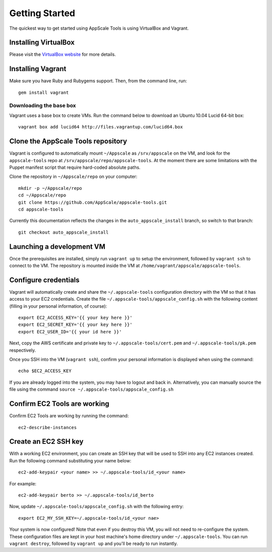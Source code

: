 Getting Started
===============

The quickest way to get started using AppScale Tools is using VirtualBox and
Vagrant.

Installing VirtualBox
---------------------

Please visit the `VirtualBox website`__ for more details.

Installing Vagrant
------------------

Make sure you have Ruby and Rubygems support.  Then, from the command line, run::

    gem install vagrant

Downloading the base box
~~~~~~~~~~~~~~~~~~~~~~~~

Vagrant uses a base box to create VMs.  Run the command below to download an
Ubuntu 10.04 Lucid 64-bit box::

    vagrant box add lucid64 http://files.vagrantup.com/lucid64.box

Clone the AppScale Tools repository
-----------------------------------

Vagrant is configured to automatically mount ``~/Appscale`` as
``/srv/appscale`` on the VM, and look for the ``appscale-tools`` repo at
``/srv/appscale/repo/appscale-tools``.  At the moment there are some
limitations with the Puppet manifest script that require hard-coded absolute
paths.

Clone the repository in ``~/Appscale/repo`` on your computer::

    mkdir -p ~/Appscale/repo
    cd ~/Appscale/repo
    git clone https://github.com/AppScale/appscale-tools.git
    cd appscale-tools

Currently this documentation reflects the changes in the
``auto_appscale_install`` branch, so switch to that branch::

    git checkout auto_appscale_install

Launching a development VM
--------------------------

Once the prerequisites are installed, simply run ``vagrant up`` to setup the
environment, followed by ``vagrant ssh`` to connect to the VM.  The repository
is mounted inside the VM at ``/home/vagrant/appscale/appscale-tools``.

Configure credentials
---------------------

Vagrant will automatically create and share the ``~/.appscale-tools``
configuration directory with the VM so that it has access to your EC2
credentials.  Create the file ``~/.appscale-tools/appscale_config.sh`` with the
following content (filling in your personal information, of course)::

    export EC2_ACCESS_KEY='{{ your key here }}'
    export EC2_SECRET_KEY='{{ your key here }}'
    export EC2_USER_ID='{{ your id here }}'

Next, copy the AWS certificate and private key to
``~/.appscale-tools/cert.pem`` and ``~/.appscale-tools/pk.pem`` respectively.

Once you SSH into the VM (``vagrant ssh``), confirm your personal
information is displayed when using the command::

    echo $EC2_ACCESS_KEY

If you are already logged into the system, you may have to logout and back in.
Alternatively, you can manually source the file using the command ``source
~/.appscale-tools/appscale_config.sh``

Confirm EC2 Tools are working
-----------------------------

Confirm EC2 Tools are working by running the command::

    ec2-describe-instances

Create an EC2 SSH key
---------------------

With a working EC2 environment, you can create an SSH key that will be used to
SSH into any EC2 instances created.  Run the following command substituting
your name below::

    ec2-add-keypair <your name> >> ~/.appscale-tools/id_<your name>

For example::

    ec2-add-keypair berto >> ~/.appscale-tools/id_berto

Now, update ``~/.appscale-tools/appscale_config.sh`` with the following entry::

    export EC2_MY_SSH_KEY=~/.appscale-tools/id_<your nae>

Your system is now configured!  Note that even if you destroy this VM, you will
not need to re-configure the system.  These configuration files are kept in
your host machine's home directory under ``~/.appscale-tools``.  You can run
``vagrant destroy``, followed by ``vagrant up`` and you'll be ready to run
instantly.

.. _VirtualBox: http://virtualbox.org/
__ VirtualBox_
